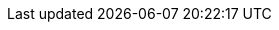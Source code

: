 :stack-version: 8.18.0
:doc-branch: 8.x
// FIXME: once elastic.co docs have been switched over to use `main`, remove
// the `doc-site-branch` line below as well as any references to it in the code.
:doc-site-branch: master
:go-version: 1.22.11
:release-state: unreleased
:python: 3.7
:docker: 1.12
:docker-compose: 1.11
:libpcap: 0.8
